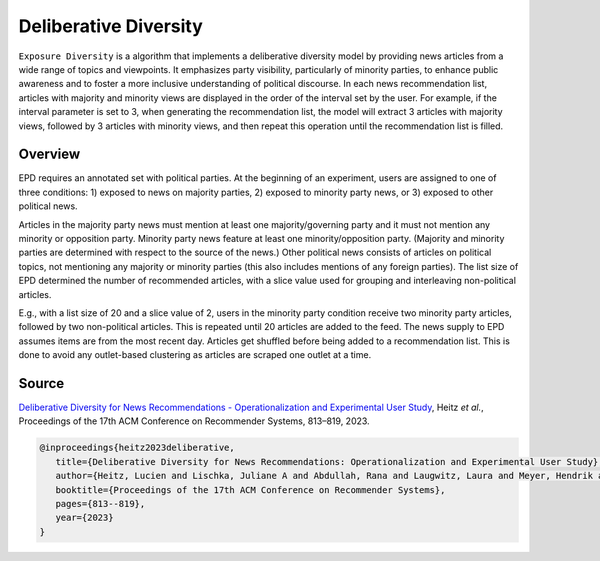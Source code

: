 Deliberative Diversity
======================

``Exposure Diversity`` is a algorithm that implements a deliberative diversity model by providing news articles from a wide range of topics and viewpoints.
It emphasizes party visibility, particularly of minority parties, to enhance public awareness and to foster a more inclusive understanding of political discourse.
In each news recommendation list, articles with majority and minority views are displayed in the order of the interval set by the user.
For example, if the interval parameter is set to 3, when generating the recommendation list, the model will extract 3 articles with majority views, followed by 3 articles with minority views, and then repeat this operation until the recommendation list is filled.

Overview
--------

EPD requires an annotated set with political parties.
At the beginning of an experiment, users are assigned to one of three conditions:
1) exposed to news on majority parties, 
2) exposed to minority party news, or 
3) exposed to other political news.

Articles in the majority party news must mention at least one majority/governing party and it must not mention any minority or opposition party.
Minority party news feature at least one minority/opposition party.
(Majority and minority parties are determined with respect to the source of the news.)
Other political news consists of articles on political topics, not mentioning any majority or minority parties (this also includes mentions of any foreign parties).
The list size of EPD determined the number of recommended articles, with a slice value used for grouping and interleaving non-political articles.

E.g., with a list size of 20 and a slice value of 2, users in the minority party condition receive two minority party articles, followed by two non-political articles.
This is repeated until 20 articles are added to the feed.
The news supply to EPD assumes items are from the most recent day.
Articles get shuffled before being added to a recommendation list.
This is done to avoid any outlet-based clustering as articles are scraped one outlet at a time.

Source
------

`Deliberative Diversity for News Recommendations - Operationalization and Experimental User Study <https://dl.acm.org/doi/10.1145/3604915.3608834>`_, Heitz *et al.*, Proceedings of the 17th ACM Conference on Recommender Systems, 813–819, 2023.

.. code-block:: console

   @inproceedings{heitz2023deliberative,
      title={Deliberative Diversity for News Recommendations: Operationalization and Experimental User Study},
      author={Heitz, Lucien and Lischka, Juliane A and Abdullah, Rana and Laugwitz, Laura and Meyer, Hendrik and Bernstein, Abraham},
      booktitle={Proceedings of the 17th ACM Conference on Recommender Systems},
      pages={813--819},
      year={2023}
   }
